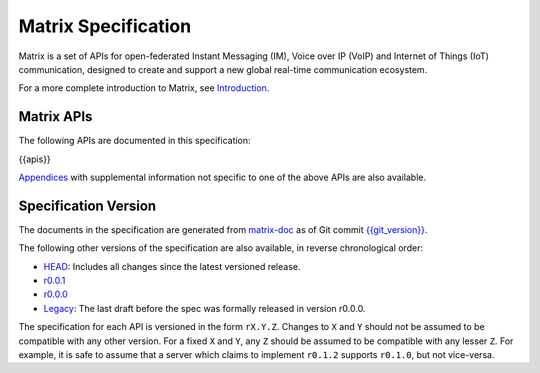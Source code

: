 Matrix Specification
====================

.. Note that this file is specifically unversioned because we don't want to
.. have to add Yet Another version number, and the commentary on what specs we
.. have should hopefully not get complex enough that we need to worry about
.. versioning it.

Matrix is a set of APIs for open-federated Instant Messaging (IM), Voice
over IP (VoIP) and Internet of Things (IoT) communication, designed to create
and support a new global real-time communication ecosystem.

For a more complete introduction to Matrix, see `Introduction <intro.html>`_.

Matrix APIs
-----------

The following APIs are documented in this specification:

{{apis}}

`Appendices <appendices.html>`_ with supplemental information not specific to
one of the above APIs are also available.

Specification Version
---------------------

The documents in the specification are generated from
`matrix-doc <https://github.com/matrix-org/matrix-doc>`_ as of Git commit
`{{git_version}} <https://github.com/matrix-org/matrix-doc/tree/{{git_rev}}>`_.

The following other versions of the specification are also available,
in reverse chronological order:

- `HEAD <https://matrix.org/speculator/spec/head/>`_: Includes all changes since the latest versioned release.
- `r0.0.1 <https://matrix.org/docs/spec/r0.0.1>`_
- `r0.0.0 <https://matrix.org/docs/spec/r0.0.0>`_
- `Legacy <https://matrix.org/docs/spec/legacy/>`_: The last draft before the spec was formally released in version r0.0.0.

The specification for each API is versioned in the form ``rX.Y.Z``. Changes to
``X`` and ``Y`` should not be assumed to be compatible with any other version.
For a fixed ``X`` and ``Y``, any ``Z`` should be assumed to be compatible with
any lesser ``Z``. For example, it is safe to assume that a server which claims
to implement ``r0.1.2`` supports ``r0.1.0``, but not vice-versa.
